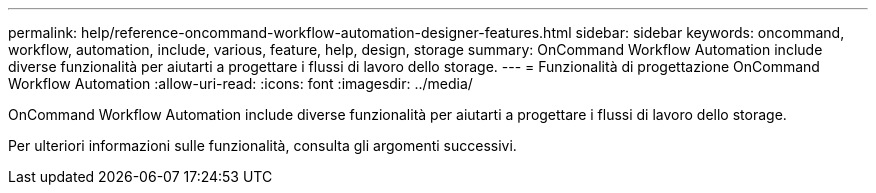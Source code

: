 ---
permalink: help/reference-oncommand-workflow-automation-designer-features.html 
sidebar: sidebar 
keywords: oncommand, workflow, automation, include, various, feature, help, design, storage 
summary: OnCommand Workflow Automation include diverse funzionalità per aiutarti a progettare i flussi di lavoro dello storage. 
---
= Funzionalità di progettazione OnCommand Workflow Automation
:allow-uri-read: 
:icons: font
:imagesdir: ../media/


[role="lead"]
OnCommand Workflow Automation include diverse funzionalità per aiutarti a progettare i flussi di lavoro dello storage.

Per ulteriori informazioni sulle funzionalità, consulta gli argomenti successivi.
